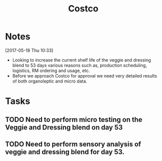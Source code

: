 #+TITLE: Costco
#+FILETAGS: Costco

* Notes
[2017-05-18 Thu 10:33]
 - Looking to increase the current shelf life of the veggie and dressing blend to 53 days various reasons such as, production scheduling, logistics, RM ordering and usage, etc.
 - Before we approach Costco for approval we need very detailed results of both organoleptic and micro data. 

* Tasks

** TODO Need to perform micro testing on the Veggie and Dressing blend on day 53

** TODO Need to perform sensory analysis of veggie and dressing blend for day 53.
